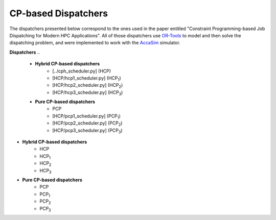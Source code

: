 ====================
CP-based Dispatchers
====================

The dispatchers presented below correspond to the ones used in the paper entitled "Constraint Programming-based Job Dispatching for Modern HPC Applications". All of those dispatchers
use `OR-Tools <https://developers.google.com/optimization/>`_ to model and then solve the dispatching problem, and were implemented to work with the 
`AccaSim <https://accasim.readthedocs.io/en/latest/>`_ simulator. 

**Dispatchers**
..
	* **Hybrid CP-based dispatchers**
		* [../cph_scheduler.py] (HCP)
		* [HCP/hcp1_scheduler.py] (HCP\ :sub:`1`\)
		* [HCP/hcp2_scheduler.py] (HCP\ :sub:`2`\)
		* [HCP/hcp3_scheduler.py] (HCP\ :sub:`3`\)  
			
	* **Pure CP-based dispatchers**
		* PCP
		* [HCP/pcp1_scheduler.py] (PCP\ :sub:`1`\)
		* [HCP/pcp2_scheduler.py] (PCP\ :sub:`2`\)
		* [HCP/pcp3_scheduler.py] (PCP\ :sub:`3`\)
		
* **Hybrid CP-based dispatchers**
	* HCP
	* HCP\ :sub:`1`\
	* HCP\ :sub:`2`\
	* HCP\ :sub:`3`\  
		
* **Pure CP-based dispatchers**
	* PCP
	* PCP\ :sub:`1`\
	* PCP\ :sub:`2`\
	* PCP\ :sub:`3`\
	
